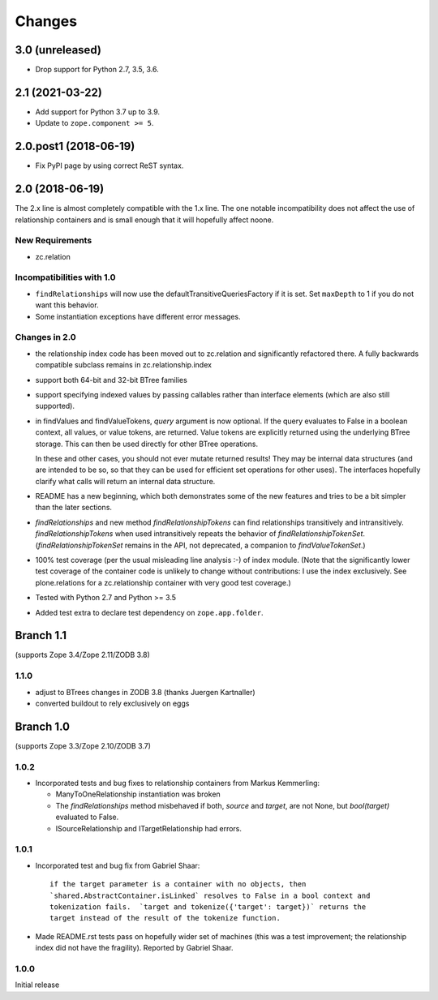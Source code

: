 =======
Changes
=======

3.0 (unreleased)
================

- Drop support for Python 2.7, 3.5, 3.6.


2.1 (2021-03-22)
================

- Add support for Python 3.7 up to 3.9.

- Update to ``zope.component >= 5``.


2.0.post1 (2018-06-19)
======================

- Fix PyPI page by using correct ReST syntax.


2.0 (2018-06-19)
================

The 2.x line is almost completely compatible with the 1.x line.
The one notable incompatibility does not affect the use of relationship
containers and is small enough that it will hopefully affect noone.

New Requirements
----------------

- zc.relation

Incompatibilities with 1.0
--------------------------

- ``findRelationships`` will now use the defaultTransitiveQueriesFactory if it
  is set.  Set ``maxDepth`` to 1 if you do not want this behavior.

- Some instantiation exceptions have different error messages.

Changes in 2.0
--------------

- the relationship index code has been moved out to zc.relation and
  significantly refactored there.  A fully backwards compatible subclass
  remains in zc.relationship.index

- support both 64-bit and 32-bit BTree families

- support specifying indexed values by passing callables rather than
  interface elements (which are also still supported).

- in findValues and findValueTokens, `query` argument is now optional.  If
  the query evaluates to False in a boolean context, all values, or value
  tokens, are returned.  Value tokens are explicitly returned using the
  underlying BTree storage.  This can then be used directly for other BTree
  operations.

  In these and other cases, you should not ever mutate returned results!
  They may be internal data structures (and are intended to be so, so
  that they can be used for efficient set operations for other uses).
  The interfaces hopefully clarify what calls will return an internal
  data structure.

- README has a new beginning, which both demonstrates some of the new features
  and tries to be a bit simpler than the later sections.

- `findRelationships` and new method `findRelationshipTokens` can find
  relationships transitively and intransitively.  `findRelationshipTokens`
  when used intransitively repeats the behavior of `findRelationshipTokenSet`.
  (`findRelationshipTokenSet` remains in the API, not deprecated, a companion
  to `findValueTokenSet`.)

- 100% test coverage (per the usual misleading line analysis :-) of index
  module.  (Note that the significantly lower test coverage of the container
  code is unlikely to change without contributions: I use the index
  exclusively.  See plone.relations for a zc.relationship container with
  very good test coverage.)

- Tested with Python 2.7 and Python >= 3.5

- Added test extra to declare test dependency on ``zope.app.folder``.


Branch 1.1
==========

(supports Zope 3.4/Zope 2.11/ZODB 3.8)

1.1.0
-----

- adjust to BTrees changes in ZODB 3.8 (thanks Juergen Kartnaller)

- converted buildout to rely exclusively on eggs

Branch 1.0
==========

(supports Zope 3.3/Zope 2.10/ZODB 3.7)

1.0.2
-----

- Incorporated tests and bug fixes to relationship containers from
  Markus Kemmerling:

  * ManyToOneRelationship instantiation was broken

  * The `findRelationships` method misbehaved if both, `source` and `target`,
    are not None, but `bool(target)` evaluated to False.

  * ISourceRelationship and ITargetRelationship had errors.

1.0.1
-----

- Incorporated test and bug fix from Gabriel Shaar::

    if the target parameter is a container with no objects, then
    `shared.AbstractContainer.isLinked` resolves to False in a bool context and
    tokenization fails.  `target and tokenize({'target': target})` returns the
    target instead of the result of the tokenize function.

- Made README.rst tests pass on hopefully wider set of machines (this was a
  test improvement; the relationship index did not have the fragility).
  Reported by Gabriel Shaar.

1.0.0
-----

Initial release
